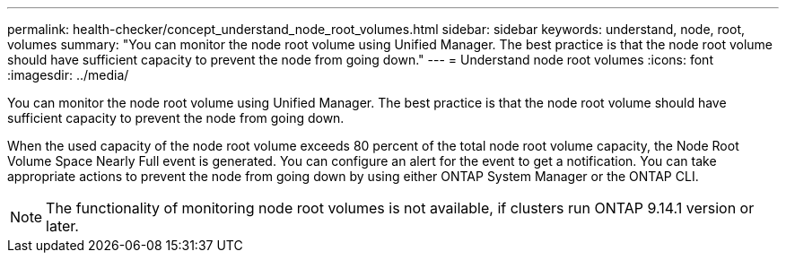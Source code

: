 ---
permalink: health-checker/concept_understand_node_root_volumes.html
sidebar: sidebar
keywords: understand, node, root, volumes
summary: "You can monitor the node root volume using Unified Manager. The best practice is that the node root volume should have sufficient capacity to prevent the node from going down."
---
= Understand node root volumes
:icons: font
:imagesdir: ../media/

[.lead]
You can monitor the node root volume using Unified Manager. The best practice is that the node root volume should have sufficient capacity to prevent the node from going down.

When the used capacity of the node root volume exceeds 80 percent of the total node root volume capacity, the Node Root Volume Space Nearly Full event is generated. You can configure an alert for the event to get a notification. You can take appropriate actions to prevent the node from going down by using either ONTAP System Manager or the ONTAP CLI.

NOTE: The functionality of monitoring node root volumes is not available, if clusters run ONTAP 9.14.1 version or later.
// 2025-6-10, ONTAPDOC-133